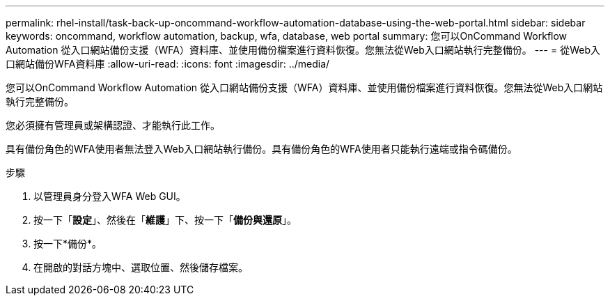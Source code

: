---
permalink: rhel-install/task-back-up-oncommand-workflow-automation-database-using-the-web-portal.html 
sidebar: sidebar 
keywords: oncommand, workflow automation, backup, wfa, database, web portal 
summary: 您可以OnCommand Workflow Automation 從入口網站備份支援（WFA）資料庫、並使用備份檔案進行資料恢復。您無法從Web入口網站執行完整備份。 
---
= 從Web入口網站備份WFA資料庫
:allow-uri-read: 
:icons: font
:imagesdir: ../media/


[role="lead"]
您可以OnCommand Workflow Automation 從入口網站備份支援（WFA）資料庫、並使用備份檔案進行資料恢復。您無法從Web入口網站執行完整備份。

您必須擁有管理員或架構認證、才能執行此工作。

具有備份角色的WFA使用者無法登入Web入口網站執行備份。具有備份角色的WFA使用者只能執行遠端或指令碼備份。

.步驟
. 以管理員身分登入WFA Web GUI。
. 按一下「*設定*」、然後在「*維護*」下、按一下「*備份與還原*」。
. 按一下*備份*。
. 在開啟的對話方塊中、選取位置、然後儲存檔案。

